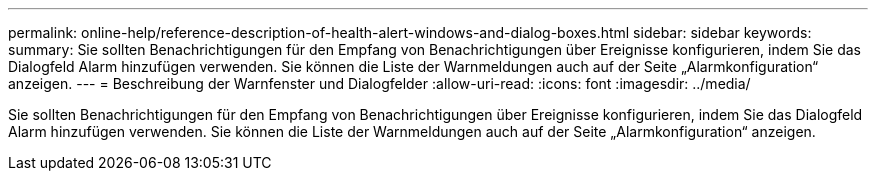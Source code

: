 ---
permalink: online-help/reference-description-of-health-alert-windows-and-dialog-boxes.html 
sidebar: sidebar 
keywords:  
summary: Sie sollten Benachrichtigungen für den Empfang von Benachrichtigungen über Ereignisse konfigurieren, indem Sie das Dialogfeld Alarm hinzufügen verwenden. Sie können die Liste der Warnmeldungen auch auf der Seite „Alarmkonfiguration“ anzeigen. 
---
= Beschreibung der Warnfenster und Dialogfelder
:allow-uri-read: 
:icons: font
:imagesdir: ../media/


[role="lead"]
Sie sollten Benachrichtigungen für den Empfang von Benachrichtigungen über Ereignisse konfigurieren, indem Sie das Dialogfeld Alarm hinzufügen verwenden. Sie können die Liste der Warnmeldungen auch auf der Seite „Alarmkonfiguration“ anzeigen.
